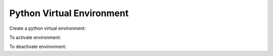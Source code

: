 ***************************
Python Virtual Environment
***************************

Create a python virtual environment:

.. prompt:: bash

   python -m venv environment-name

To activate environment:

.. prompt:: bash

   source <environment-name>/bin/activate

To deactivate environment:

.. prompt:: bash

   deactivate
